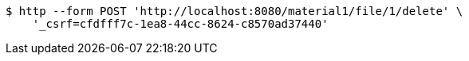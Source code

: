 [source,bash]
----
$ http --form POST 'http://localhost:8080/material1/file/1/delete' \
    '_csrf=cfdfff7c-1ea8-44cc-8624-c8570ad37440'
----